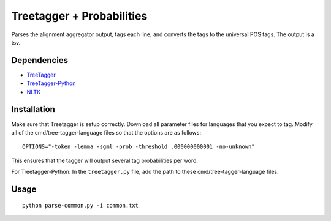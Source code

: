 Treetagger + Probabilities
=================

Parses the alignment aggregator output, tags each line, and converts the tags to the universal POS tags. The output is a tsv.

Dependencies
------------
-  `TreeTagger <http://www.cis.uni-muenchen.de/~schmid/tools/TreeTagger/>`__
-  `TreeTagger-Python <https://github.com/miotto/treetagger-python/>`__
-  `NLTK <http://nltk.org/>`__

Installation
------------
Make sure that Treetagger is setup correctly. Download all parameter files for languages that you expect to tag. Modify all of the cmd/tree-tagger-language files so that the options are as follows:
::

    OPTIONS="-token -lemma -sgml -prob -threshold .000000000001 -no-unknown"

This ensures that the tagger will output several tag probabilities per word. 

For Treetagger-Python: In the ``treetagger.py`` file, add the path to these cmd/tree-tagger-language files. 

Usage
------------
::

    python parse-common.py -i common.txt
